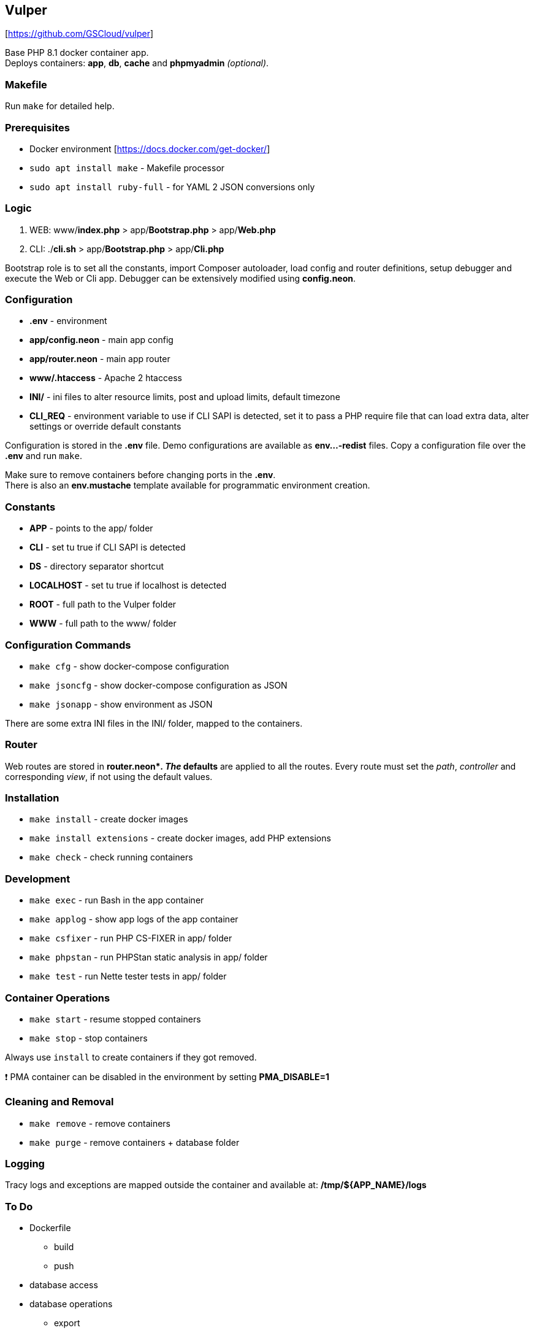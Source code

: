 == Vulper

{empty}[https://github.com/GSCloud/vulper]

Base PHP 8.1 docker container app. +
Deploys containers: *app*, *db*, *cache* and *phpmyadmin* _(optional)_.

=== Makefile

Run `make` for detailed help.

=== Prerequisites

* Docker environment [https://docs.docker.com/get-docker/]
* `sudo apt install make` - Makefile processor
* `sudo apt install ruby-full` - for YAML 2 JSON conversions only

=== Logic

[arabic]
. WEB: www/*index.php* > app/*Bootstrap.php* > app/*Web.php*
. CLI: ./*cli.sh* > app/*Bootstrap.php* > app/*Cli.php*

Bootstrap role is to set all the constants, import Composer autoloader,
load config and router definitions, setup debugger and execute the Web
or Cli app. Debugger can be extensively modified using *config.neon*.

=== Configuration

* *.env* - environment
* *app/config.neon* - main app config
* *app/router.neon* - main app router
* *www/.htaccess* - Apache 2 htaccess
* *INI/* - ini files to alter resource limits, post and upload limits,
default timezone
* *CLI_REQ* - environment variable to use if CLI SAPI is detected, set
it to pass a PHP require file that can load extra data, alter settings
or override default constants

Configuration is stored in the *.env* file. Demo configurations are
available as *env…-redist* files. Copy a configuration file over the
*.env* and run `make`.

Make sure to remove containers before changing ports in the *.env*. +
There is also an *env.mustache* template available for programmatic
environment creation.

=== Constants

* *APP* - points to the app/ folder
* *CLI* - set tu true if CLI SAPI is detected
* *DS* - directory separator shortcut
* *LOCALHOST* - set tu true if localhost is detected
* *ROOT* - full path to the Vulper folder
* *WWW* - full path to the www/ folder

=== Configuration Commands

* `make cfg` - show docker-compose configuration
* `make jsoncfg` - show docker-compose configuration as JSON
* `make jsonapp` - show environment as JSON

There are some extra INI files in the INI/ folder, mapped to the
containers.

=== Router

Web routes are stored in *router.neon*__. The __defaults* are applied to
all the routes. Every route must set the _path_, _controller_ and
corresponding _view_, if not using the default values.

=== Installation

* `make install` - create docker images
* `make install extensions` - create docker images, add PHP extensions
* `make check` - check running containers

=== Development

* `make exec` - run Bash in the app container
* `make applog` - show app logs of the app container
* `make csfixer` - run PHP CS-FIXER in app/ folder
* `make phpstan` - run PHPStan static analysis in app/ folder
* `make test` - run Nette tester tests in app/ folder

=== Container Operations

* `make start` - resume stopped containers
* `make stop` - stop containers

Always use `install` to create containers if they got removed.

❗ PMA container can be disabled in the environment by setting
*PMA_DISABLE=1*

=== Cleaning and Removal

* `make remove` - remove containers
* `make purge` - remove containers + database folder

=== Logging

Tracy logs and exceptions are mapped outside the container and available
at: */tmp/$\{APP_NAME}/logs*

=== To Do

* Dockerfile
** build
** push
* database access
* database operations
** export
** import
* tests
** codeception
